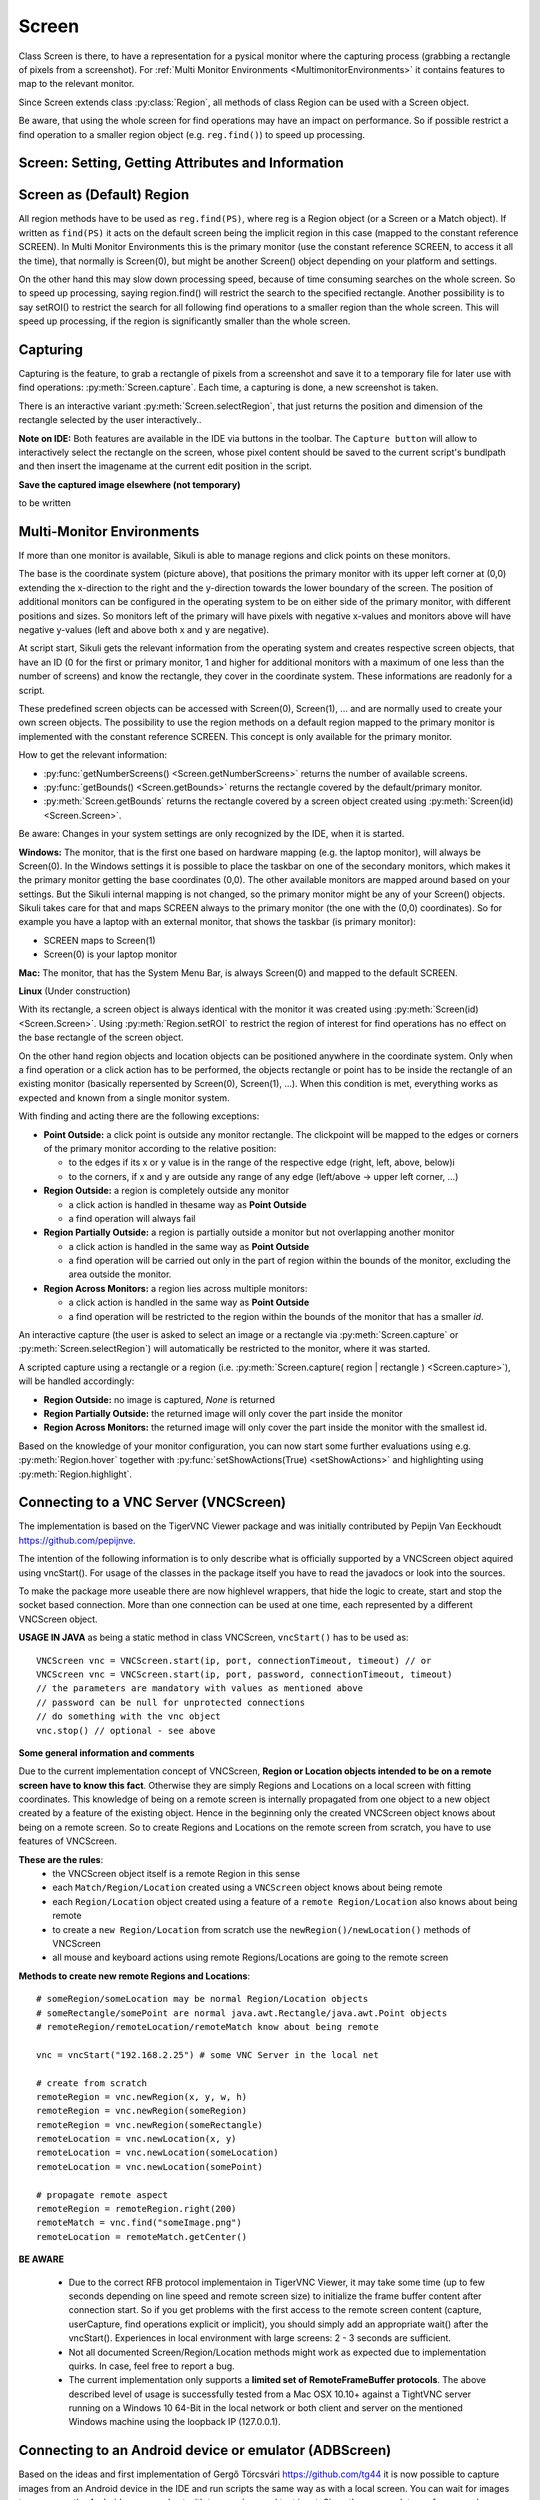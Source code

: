 Screen
======

.. py:class:: Screen

Class Screen is there, to have a representation for a pysical monitor where the
capturing process (grabbing a rectangle of pixels from a screenshot). For :ref:`Multi Monitor Environments
<MultimonitorEnvironments>` it contains features to map to the relevant monitor.

Since Screen extends class :py:class:`Region`, all methods of 
class Region can be used with a Screen object.

Be aware, that using the whole screen for find
operations may have an impact on performance. So if possible restrict a find operation to a smaller region object (e.g. ``reg.find()``) to speed up processing.


Screen: Setting, Getting Attributes and Information
---------------------------------------------------

.. py:class:: Screen

	.. py:method:: Screen([id])

		Create a new Screen object

		:param id: an integer number indicating which monitor in a multi-monitor
			environment.

		:return: a new screen object.

		It creates a new screen object, that represents the default/primary monitor
		(whose id is 0), if id is omitted. Numbers 1 and higher represent additional
		monitors that are available at the time, the script is running (read for
		details).

		Using numbers, that do not represent an existing monitor, will stop the
		script with an error. So you may either use getNumberScreens() or exception
		handling, to avoid this.

		Note: If you want to access the default/primary monitor ( Screen(0) )
		without creating a new screen object, use the constant reference SCREEN,
		that is initiated when your script starts: SCREEN=Screen(0). 


	.. py:method:: getNumberScreens()

		Get the number of screens in a multi-monitor environment at the time the
		script is running

	.. py:method:: getBounds()

		Get the dimensions of monitor represented by the screen object.

		:return: a rectangle object

		The width and height of the rectangle denote the dimensions of the monitor
		represented by the screen object. These attributes are obtained from the
		operating system. They can not be modified using Sikuli script.

.. _DefaultScreen:

Screen as (Default) Region
--------------------------

All region methods have to be used as ``reg.find(PS)``, where reg is a Region object
(or a Screen or a Match object). If written as ``find(PS)`` it acts on the default
screen being the implicit region in this case (mapped to the constant reference
SCREEN). In Multi Monitor Environments  this is the primary monitor (use the
constant reference SCREEN, to access it all the time), that normally is Screen(0),
but might be another Screen() object depending on your platform and settings.

On the other hand this may slow down processing speed, because of time consuming
searches on the whole screen. So to speed up processing, saying region.find() will restrict the search
to the specified rectangle. Another possibility is to say setROI() to restrict the
search for all following find operations to a smaller region than the whole screen.
This will speed up processing, if the region is significantly smaller than the whole
screen.

Capturing
---------

Capturing is the feature, to grab a rectangle of pixels from a screenshot and save it to a temporary file for later use with find operations: :py:meth:`Screen.capture`. Each time, a capturing is done, a new screenshot is taken. 

There is an interactive variant :py:meth:`Screen.selectRegion`, that just returns the position and dimension of
the rectangle selected by the user interactively..

**Note on IDE:** Both features are available in the IDE via buttons in the toolbar. The ``Capture button`` will allow to interactively select the rectangle on the screen, whose pixel content should be saved to the current script's bundlpath and then insert the imagename at the current edit position in the script.

.. py:class:: Screen

	.. py:method:: capture([region | rectangle | text])
			capture(x,y,w,h)

		:param region: an existing region object.
		:param rectangle: an existing rectangle object (e.g., as a return value of
			another appropriate region method).	
		:param text: text to display in the middle of the screen in the interactive
			mode.
		:param x: x position of the rectangle to capture
		:param y: y position of the rectangle to capture
		:param w: width of the rectangle to capture
		:param h: height of the rectangle to capture

		:return: the path to the file, where the captured image was saved. In
			interactive mode, the user may cancel the capturing, in which case
			*None* is returned.

		**Interactive Mode:** The script enters the screen-capture mode like when
		clicking the button in the IDE, enabling the user to capture a rectangle on
		the screen. If no *text* is given, the default "Select a region on the screen"
		is displayed. 

		If any arguments other than text are specified, capture() automatically
		captures the given rectangle of the screen. In any case, a new screenshot is
		taken, the content of the selected rectangle is saved in a temporary file.
		The file name is returned and can be used later in the script as a reference
		to this image. It can be used directly in cases, where a parameter PS is
		allowed (e.g. :py:meth:`Region.find`, :py:meth:`Region.click`, ...). 

	.. py:method:: selectRegion([text])

		Select a region on the screen interactively 

		:param text: Text to display in the middle of the screen.
		:return: a new :py:class:`Region` object or None, if the user cancels the capturing process.
		
		**text**  is displayed for about 2 seconds in the middle of the screen.
		If **text** is omitted, the default "Select a region on the screen" is
		displayed. 

		The interactive capture mode is entered and allows the user to select a
		region the same way as using the selection tool in the IDE. 
		
		**Note:** You should check the result, since the user may cancel the capturing.
		
**Save the captured image elsewhere (not temporary)**

to be written

.. _MultimonitorEnvironments:

Multi-Monitor Environments
--------------------------

If more than one monitor is available, Sikuli is able to manage regions and click
points on these monitors.

.. image:: multi.jpg

The base is the coordinate system (picture above), that positions the primary
monitor with its upper left corner at (0,0) extending the x-direction to the right
and the y-direction towards the lower boundary of the screen. The position of
additional monitors can be configured in the operating system to be on either side
of the primary monitor, with different positions and sizes. So monitors left of the
primary will have pixels with negative x-values and monitors above will have
negative y-values (left and above both x and y are negative).

At script start, Sikuli gets the relevant information from the operating system and
creates respective screen objects, that have an ID (0 for the first or primary
monitor, 1 and higher for additional monitors with a maximum of one less than the
number of screens) and know the rectangle, they cover in the coordinate system.
These informations are readonly for a script.

These predefined screen objects can be accessed with Screen(0), Screen(1), ... and
are normally used to create your own screen objects. The possibility to use the
region methods on a default region mapped to the primary monitor is implemented with
the constant reference SCREEN. This concept is only available for the primary
monitor. 

How to get the relevant information:

*	:py:func:`getNumberScreens() <Screen.getNumberScreens>` returns the number of available screens.
*	:py:func:`getBounds() <Screen.getBounds>` returns the rectangle covered by the default/primary
	monitor.
*	:py:meth:`Screen.getBounds` returns the rectangle covered by a screen object
	created using :py:meth:`Screen(id) <Screen.Screen>`.

Be aware: Changes in your system settings are only recognized by the IDE, when it is
started.

**Windows:** The monitor, that is the first one based on hardware mapping (e.g. the
laptop monitor), will always be Screen(0). In the Windows settings it is possible to
place the taskbar on one of the secondary monitors, which makes it the primary
monitor getting the base coordinates (0,0). The other available monitors are mapped
around based on your settings. But the Sikuli internal mapping is not changed, so the primary
monitor might be any of your Screen() objects. Sikuli takes care for that and maps
SCREEN always to the primary monitor (the one with the (0,0) coordinates).
So for example you have a laptop with an external monitor, that shows the taskbar
(is primary monitor):

* SCREEN maps to Screen(1)
* Screen(0) is your laptop monitor 

**Mac:** The monitor, that has the System Menu Bar, is always Screen(0) and mapped
to the default SCREEN. 

**Linux** (Under construction)
	
With its rectangle, a screen object is always identical with the monitor
it was created using :py:meth:`Screen(id) <Screen.Screen>`. Using :py:meth:`Region.setROI` to restrict
the region of interest for find operations has no effect on the base rectangle of
the screen object.

On the other hand region objects and location objects can be positioned anywhere in
the coordinate system. Only when a find operation or a click action has to be
performed, the objects rectangle or point has to be inside the rectangle of an
existing monitor (basically repersented by Screen(0), Screen(1), ...). When
this condition is met, everything works as expected and known from a single monitor
system.

With finding and acting there are the following exceptions: 

*	**Point Outside:** a click point is outside any monitor rectangle. The
	clickpoint will be mapped to the edges or corners of the primary monitor
	according to the relative position:

	*	to the edges if its x or y value is in the range of the respective edge
		(right, left, above, below)i
	*	to the corners, if x and y are outside any range of any edge (left/above ->
		upper left corner, ...)

*	**Region Outside:** a region is completely outside any monitor

	*	a click action is handled in thesame way as **Point Outside**
	*	a find operation will always fail

*	**Region Partially Outside:** a region is partially outside a monitor but
	not overlapping another monitor

	*	a click action is handled in the same way as **Point Outside**
	*	a find operation will be carried out only in the part of region within the
		bounds of the monitor, excluding the area outside the monitor.

*	**Region Across Monitors:** a region lies across multiple monitors:

	*	a click action is handled in the same way as **Point Outside**
	*	a find operation will be restricted to the region within the bounds of the
		monitor that has a smaller *id*.

    
An interactive capture (the user is asked to select an image or a rectangle via
:py:meth:`Screen.capture` or :py:meth:`Screen.selectRegion`) will automatically be
restricted to the monitor, where it was started.

A scripted capture using a rectangle or a region 
(i.e. :py:meth:`Screen.capture( region | rectangle ) <Screen.capture>`), 
will be handled accordingly:

*	**Region Outside:** no image is captured, *None* is returned
*	**Region Partially Outside:** the returned image will only cover the part
	inside the monitor
*	**Region Across Monitors:** the returned image will only cover the part
	inside the monitor with the smallest id. 

Based on the knowledge of your monitor configuration, you can now start some further
evaluations using e.g. :py:meth:`Region.hover` together with
:py:func:`setShowActions(True) <setShowActions>` and highlighting using :py:meth:`Region.highlight`.

.. _VNCConnection:

Connecting to a VNC Server (VNCScreen)
--------------------------------------

.. versionadded:: 1.1.1

The implementation is based on the TigerVNC Viewer package and was initially contributed by Pepijn Van Eeckhoudt https://github.com/pepijnve.

The intention of the following information is to only describe what is officially supported by a VNCScreen object aquired using vncStart(). For usage of the classes in the package itself you have to read the javadocs or look into the sources.

To make the package more useable there are now highlevel wrappers, that hide the logic to create, start and stop the socket based connection. More than one connection can be used at one time, each represented by a different VNCScreen object.

.. py:method:: vncStart([ip="127.0.0.1",] [port=5900,] [password=None,][connectionTimeout=10,] [timeout=1000])

	Start a VNC session to the given (usually remote) running VNC server and on success get a VNCScreen object, that can be used like a Screen object. About the restrictions and special features see the comments below. 

	:param ip: the server IP (default: 127.0.0.1 loopback/localhost)
	:param port: the port number (default 5900)
	:param password: for password protected connections as plain text
	:param connectionTimeout: seconds to wait for a valid connection (default 10)
	:param timeout: the timout value in milli-seconds during normal operation (default 1000)
	:return: a new VNCScreen object useable like a Screen object

.. py:method:: stop()

	Stop the referenced VNC session, which closes the underlying socket connection and makes the VNCScreen object unuseable.
	
	**mandatory usage** ``someVNCScreen.stop()``, where ``someVNCScreen`` is a VNCScreen object aquired before using ``someVNCScreen = vncStart(...)``.
	
	In basic operation environments there is no need to issue the ``vnc.stop()`` explicitely, because all active VNC connections are auto-stopped at the end of a script run or at termination of a Java run.
	
**USAGE IN JAVA** as being a static method in class VNCScreen, ``vncStart()`` has to be used as::

        VNCScreen vnc = VNCScreen.start(ip, port, connectionTimeout, timeout) // or
	VNCScreen vnc = VNCScreen.start(ip, port, password, connectionTimeout, timeout)
        // the parameters are mandatory with values as mentioned above
	// password can be null for unprotected connections
        // do something with the vnc object
        vnc.stop() // optional - see above
        
**Some general information and comments**

Due to the current implementation concept of VNCScreen, **Region or Location objects intended to be on a remote screen have to know this fact**. Otherwise they are simply Regions and Locations on a local screen with fitting coordinates. This knowledge of being on a remote screen is internally propagated from one object to a new object created by a feature of the existing object. Hence in the beginning only the created VNCScreen object knows about being on a remote screen. So to create Regions and Locations on the remote screen from scratch, you have to use features of VNCScreen. 

**These are the rules**:
 - the VNCScreen object itself is a remote Region in this sense
 - each ``Match/Region/Location`` created using a ``VNCScreen`` object knows about being remote
 - each ``Region/Location`` object created using a feature of a ``remote Region/Location`` also knows about being remote
 - to create a ``new Region/Location`` from scratch use the ``newRegion()/newLocation()`` methods of VNCScreen
 - all mouse and keyboard actions using remote Regions/Locations are going to the remote screen
 
**Methods to create new remote Regions and Locations**::

	# someRegion/someLocation may be normal Region/Location objects
	# someRectangle/somePoint are normal java.awt.Rectangle/java.awt.Point objects
	# remoteRegion/remoteLocation/remoteMatch know about being remote
	
	vnc = vncStart("192.168.2.25") # some VNC Server in the local net
	
	# create from scratch
	remoteRegion = vnc.newRegion(x, y, w, h)
	remoteRegion = vnc.newRegion(someRegion)
	remoteRegion = vnc.newRegion(someRectangle)
	remoteLocation = vnc.newLocation(x, y)
	remoteLocation = vnc.newLocation(someLocation)
	remoteLocation = vnc.newLocation(somePoint)
	
	# propagate remote aspect
	remoteRegion = remoteRegion.right(200)
	remoteMatch = vnc.find("someImage.png")
	remoteLocation = remoteMatch.getCenter()
	
**BE AWARE**

 - Due to the correct RFB protocol implementaion in TigerVNC Viewer, it may take some time (up to few seconds depending on line speed and remote screen size) to initialize the frame buffer content after connection start. So if you get problems with the first access to the remote screen content (capture, userCapture, find operations explicit or implicit), you should simply add an appropriate wait() after the vncStart(). Experiences in local environment with large screens: 2 - 3 seconds are sufficient.

 - Not all documented Screen/Region/Location methods might work as expected due to implementation quirks. In case, feel free to report a bug.
 
 - The current implementation only supports a **limited set of RemoteFrameBuffer protocols**. The above described level of usage is successfully tested from a Mac OSX 10.10+ against a TightVNC server running on a Windows 10 64-Bit in the local network or both client and server on the mentioned Windows machine using the loopback IP (127.0.0.1).


.. _VNCConnection:

Connecting to an Android device or emulator (ADBScreen)
-------------------------------------------------------

.. versionadded:: 1.1.1

Based on the ideas and first implementation of Gergő Törcsvári https://github.com/tg44 it is now possible to capture images from an Android device in the IDE and run scripts the same way as with a local screen. You can wait for images to appear on the Android screen and act with taps, swipes and text input. Since the avarage latency for a search operation is about 1 second (varies with screen resolution, region size and device processor speed), this solution only makes sense for basic automation and testing, where speed does not matter.

The implementation uses adb (Android Debugging Bridge) and the Java wrapper jadb. It can be used with devices and emulators with minimum Android version 4 and does not need rooting. A device has to be attached via USB (first tests using a WiFi connection where discouraging). Currently only one connection is supported. If more than one device is available, then the one is connected, that shows up in first place on the device list. 

If you want to use this feature, you should be familiar at least with the basics of adb.

The usage is similar to VNCScreen: you work with an ADBScreen object, that represents the device's screen and in SikuliX terms is a Region that provides all search and action features. As far as possible the actions are transformed to Android actions: a click gets a tap and type/paste result in an input text. Most mouse and keyboard actions will do nothing but produce an error log. Furthermore Android typical actions are now available with class Region: tap, swipe, input, ... and it is possible to issue device commands via exec. If used with a local screen, these features  silently do nothing.


	
 
